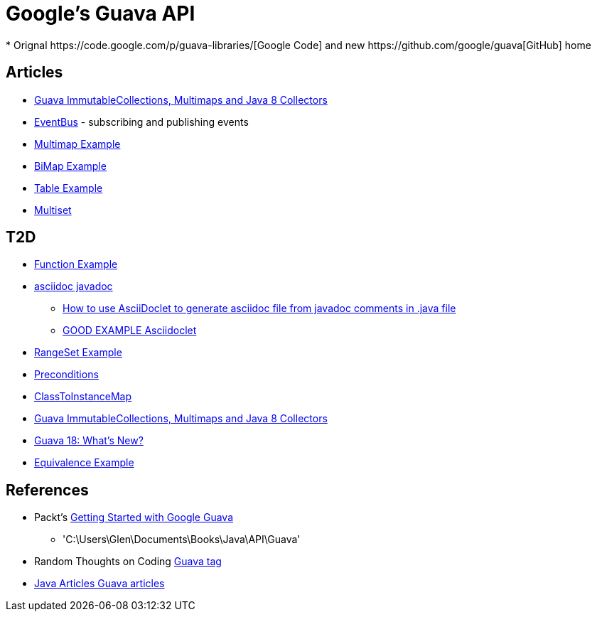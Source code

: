 = Google's Guava API
* Orignal https://code.google.com/p/guava-libraries/[Google Code] and new https://github.com/google/guava[GitHub] home

== Articles
* http://codingjunkie.net/guava-and-java8-collectors/[Guava ImmutableCollections, Multimaps and Java 8 Collectors]
* http://javarticles.com/2015/04/guava-eventbus-examples.html[EventBus] - subscribing and publishing events
* http://javarticles.com/2015/11/guava-multimap-example.html[Multimap Example]
* http://javarticles.com/2015/11/guava-bimap-example.html[BiMap Example]
* http://javarticles.com/2015/11/guava-table-example.html[Table Example]
* http://javarticles.com/2015/11/guava-multiset-examples.html[Multiset]

== T2D
* http://javarticles.com/2015/11/guava-functions-example.html[Function Example]
* http://mrhaki.blogspot.com/2015/10/awesome-asciidoctor-using-asciidoctor.html[asciidoc javadoc]
** http://www.scriptscoop.net/t/aaa73d1da03d/how-to-use-asciidoclet-to-generate-asciidoc-file-from-javadoc-comments.html[How to use AsciiDoclet to generate asciidoc file from javadoc comments in .java file]
** https://raw.githubusercontent.com/asciidoctor/asciidoclet/master/README.adoc[GOOD EXAMPLE Asciidoclet]
* http://javarticles.com/2015/11/guava-rangeset-example.html[RangeSet Example]
* http://javarticles.com/2015/12/guava-preconditions-example.html[Preconditions]
* http://javarticles.com/2015/12/guava-classtoinstancemap-example.html[ClassToInstanceMap]
* https://dzone.com/articles/guava-immutablecollections-multimaps-and-java-8-co-1?utm_medium=feed&utm_source=feedpress.me&utm_campaign=Feed:%20dzone%2Fjava[Guava ImmutableCollections, Multimaps and Java 8 Collectors]
* http://www.baeldung.com/whats-new-in-guava-18[Guava 18: What’s New?]
* http://javarticles.com/2015/12/guava-equivalence-example.html[Equivalence Example]

== References
* Packt's https://www.packtpub.com/application-development/getting-started-google-guava[Getting Started with Google Guava]
** 'C:\Users\Glen\Documents\Books\Java\API\Guava'
* Random Thoughts on Coding http://codingjunkie.net/categories/guava/[Guava tag]
* http://javarticles.com/category/guava[Java Articles Guava articles]
